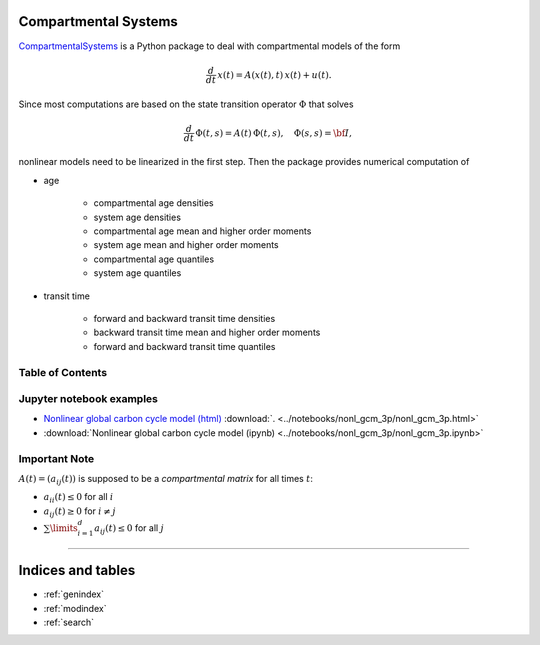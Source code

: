 Compartmental Systems
=====================

`CompartmentalSystems <https://github.com/MPIBGC-TEE/CompartmentalSystems>`_ is a 
Python package to deal with compartmental models of the form

.. math:: \frac{d}{dt}\,x(t) = A(x(t),t)\,x(t) + u(t).

Since most computations are based on the state transition operator :math:`\Phi` that solves

.. math:: \frac{d}{dt}\,\Phi(t,s) = A(t)\,\Phi(t,s),\quad \Phi(s,s) = \bf{I},

nonlinear models need to be linearized in the first step. Then the package provides numerical computation of

* age

    * compartmental age densities
    * system age densities
    * compartmental age mean and higher order moments
    * system age mean and higher order moments
    * compartmental age quantiles
    * system age quantiles

* transit time

    * forward and backward transit time densities
    * backward transit time mean and higher order moments
    * forward and backward transit time quantiles


Table of Contents
-----------------

.. autosummary::
    :toctree: _autosummary

    ~CompartmentalSystems.smooth_reservoir_model
    ~CompartmentalSystems.smooth_model_run


Jupyter notebook examples
-------------------------

* `Nonlinear global carbon cycle model (html) <_downloads/nonl_gcm_3p.html>`_ :download:`. <../notebooks/nonl_gcm_3p/nonl_gcm_3p.html>`
* :download:`Nonlinear global carbon cycle model (ipynb) <../notebooks/nonl_gcm_3p/nonl_gcm_3p.ipynb>`


Important Note
--------------

:math:`A(t)=(a_{ij}(t))` is supposed to be a *compartmental matrix* for all times :math:`t`:

* :math:`a_{ii}(t)\leq0` for all :math:`i`
* :math:`a_{ij}(t)\geq0` for :math:`i\neq j`
* :math:`\sum\limits_{i=1}^d a_{ij}(t)\leq 0` for all :math:`j`


----------------------------------

Indices and tables
==================

* :ref:`genindex`
* :ref:`modindex`
* :ref:`search`

